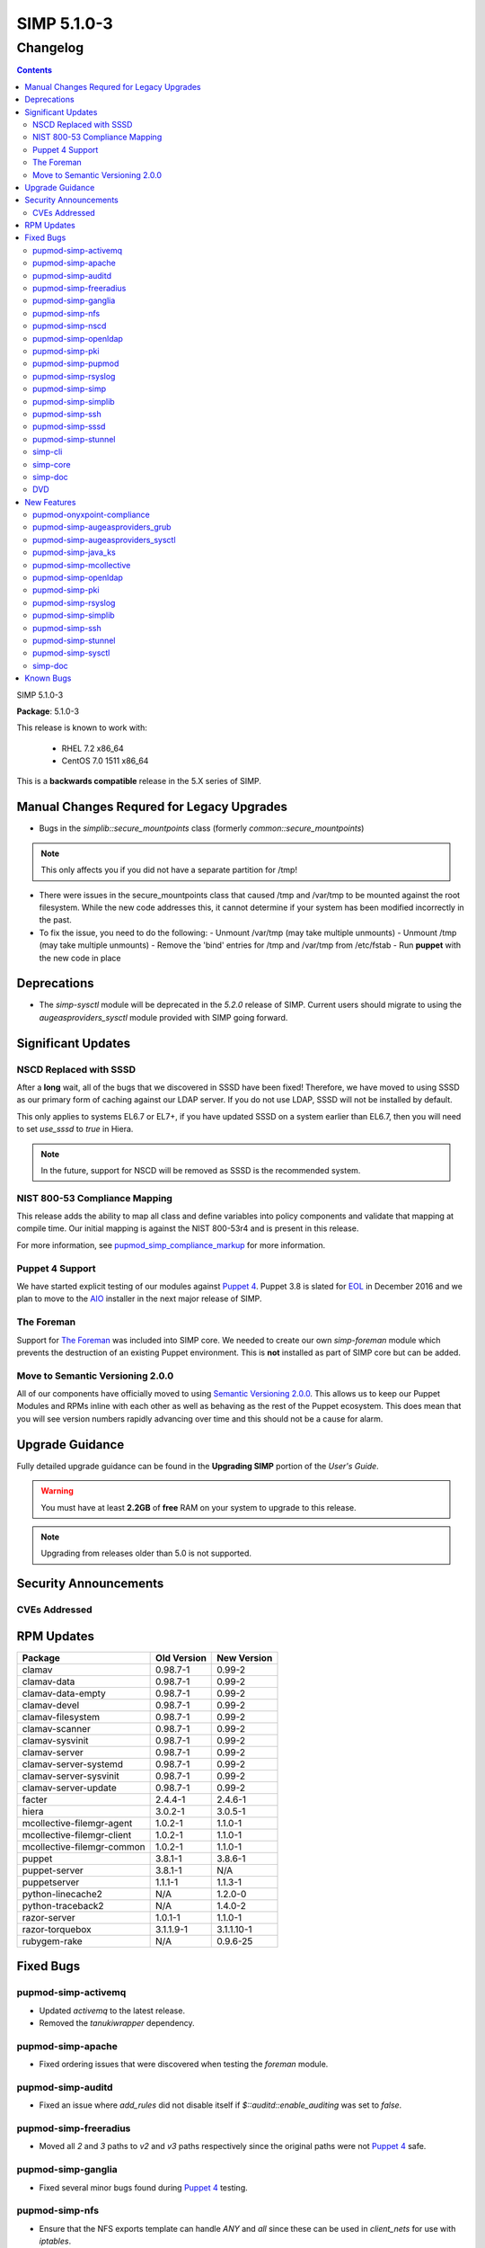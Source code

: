 SIMP 5.1.0-3
============

Changelog
---------

.. raw:: pdf

  PageBreak

.. contents::

.. raw:: pdf

  PageBreak

SIMP 5.1.0-3

**Package**: 5.1.0-3

This release is known to work with:

  * RHEL 7.2 x86_64
  * CentOS 7.0 1511 x86_64

This is a **backwards compatible** release in the 5.X series of SIMP.

Manual Changes Requred for Legacy Upgrades
^^^^^^^^^^^^^^^^^^^^^^^^^^^^^^^^^^^^^^^^^^

* Bugs in the `simplib::secure_mountpoints` class (formerly
  `common::secure_mountpoints`)

.. note::
    This only affects you if you did not have a separate partition for /tmp!

* There were issues in the secure_mountpoints class that caused /tmp and
  /var/tmp to be mounted against the root filesystem. While the new code
  addresses this, it cannot determine if your system has been modified
  incorrectly in the past.

* To fix the issue, you need to do the following:
  - Unmount /var/tmp (may take multiple unmounts)
  - Unmount /tmp (may take multiple unmounts)
  - Remove the 'bind' entries for /tmp and /var/tmp from /etc/fstab
  - Run **puppet** with the new code in place

Deprecations
^^^^^^^^^^^^

* The `simp-sysctl` module will be deprecated in the `5.2.0` release of SIMP.
  Current users should migrate to using the `augeasproviders_sysctl` module
  provided with SIMP going forward.

Significant Updates
^^^^^^^^^^^^^^^^^^^

NSCD Replaced with SSSD
"""""""""""""""""""""""

After a **long** wait, all of the bugs that we discovered in SSSD have been fixed!
Therefore, we have moved to using SSSD as our primary form of caching against
our LDAP server. If you do not use LDAP, SSSD will not be installed by default.

This only applies to systems EL6.7 or EL7+, if you have updated SSSD on a
system earlier than EL6.7, then you will need to set `use_sssd` to `true` in
Hiera.

.. NOTE::
  In the future, support for NSCD will be removed as SSSD is the recommended
  system.

NIST 800-53 Compliance Mapping
""""""""""""""""""""""""""""""

This release adds the ability to map all class and define variables into policy
components and validate that mapping at compile time. Our initial mapping is
against the NIST 800-53r4 and is present in this release.

For more information, see `pupmod_simp_compliance_markup`_ for more
information.

Puppet 4 Support
""""""""""""""""

We have started explicit testing of our modules against `Puppet 4`_. Puppet 3.8 is
slated for `EOL`_ in December 2016 and we plan to move to the `AIO`_ installer in the
next major release of SIMP.

The Foreman
"""""""""""

Support for `The Foreman`_ was included into SIMP core. We needed to create our
own `simp-foreman` module which prevents the destruction of an existing Puppet
environment. This is **not** installed as part of SIMP core but can be added.

Move to Semantic Versioning 2.0.0
"""""""""""""""""""""""""""""""""

All of our components have officially moved to using `Semantic Versioning 2.0.0`_.
This allows us to keep our Puppet Modules and RPMs inline with each other as
well as behaving as the rest of the Puppet ecosystem. This does mean that you
will see version numbers rapidly advancing over time and this should not be a
cause for alarm.

Upgrade Guidance
^^^^^^^^^^^^^^^^

Fully detailed upgrade guidance can be found in the **Upgrading SIMP** portion
of the *User's Guide*.

.. WARNING::
  You must have at least **2.2GB** of **free** RAM on your system to upgrade to
  this release.

.. NOTE::
  Upgrading from releases older than 5.0 is not supported.

Security Announcements
^^^^^^^^^^^^^^^^^^^^^^

CVEs Addressed
""""""""""""""

RPM Updates
^^^^^^^^^^^

+----------------------------+-------------+-------------+
| Package                    | Old Version | New Version |
+============================+=============+=============+
| clamav                     | 0.98.7-1    | 0.99-2      |
+----------------------------+-------------+-------------+
| clamav-data                | 0.98.7-1    | 0.99-2      |
+----------------------------+-------------+-------------+
| clamav-data-empty          | 0.98.7-1    | 0.99-2      |
+----------------------------+-------------+-------------+
| clamav-devel               | 0.98.7-1    | 0.99-2      |
+----------------------------+-------------+-------------+
| clamav-filesystem          | 0.98.7-1    | 0.99-2      |
+----------------------------+-------------+-------------+
| clamav-scanner             | 0.98.7-1    | 0.99-2      |
+----------------------------+-------------+-------------+
| clamav-sysvinit            | 0.98.7-1    | 0.99-2      |
+----------------------------+-------------+-------------+
| clamav-server              | 0.98.7-1    | 0.99-2      |
+----------------------------+-------------+-------------+
| clamav-server-systemd      | 0.98.7-1    | 0.99-2      |
+----------------------------+-------------+-------------+
| clamav-server-sysvinit     | 0.98.7-1    | 0.99-2      |
+----------------------------+-------------+-------------+
| clamav-server-update       | 0.98.7-1    | 0.99-2      |
+----------------------------+-------------+-------------+
| facter                     | 2.4.4-1     | 2.4.6-1     |
+----------------------------+-------------+-------------+
| hiera                      | 3.0.2-1     | 3.0.5-1     |
+----------------------------+-------------+-------------+
| mcollective-filemgr-agent  | 1.0.2-1     | 1.1.0-1     |
+----------------------------+-------------+-------------+
| mcollective-filemgr-client | 1.0.2-1     | 1.1.0-1     |
+----------------------------+-------------+-------------+
| mcollective-filemgr-common | 1.0.2-1     | 1.1.0-1     |
+----------------------------+-------------+-------------+
| puppet                     | 3.8.1-1     | 3.8.6-1     |
+----------------------------+-------------+-------------+
| puppet-server              | 3.8.1-1     | N/A         |
+----------------------------+-------------+-------------+
| puppetserver               | 1.1.1-1     | 1.1.3-1     |
+----------------------------+-------------+-------------+
| python-linecache2          | N/A         | 1.2.0-0     |
+----------------------------+-------------+-------------+
| python-traceback2          | N/A         | 1.4.0-2     |
+----------------------------+-------------+-------------+
| razor-server               | 1.0.1-1     | 1.1.0-1     |
+----------------------------+-------------+-------------+
| razor-torquebox            | 3.1.1.9-1   | 3.1.1.10-1  |
+----------------------------+-------------+-------------+
| rubygem-rake               | N/A         | 0.9.6-25    |
+----------------------------+-------------+-------------+

Fixed Bugs
^^^^^^^^^^

pupmod-simp-activemq
""""""""""""""""""""

* Updated `activemq` to the latest release.
* Removed the `tanukiwrapper` dependency.

pupmod-simp-apache
""""""""""""""""""

* Fixed ordering issues that were discovered when testing the `foreman` module.

pupmod-simp-auditd
""""""""""""""""""

* Fixed an issue where `add_rules` did not disable itself if
  `$::auditd::enable_auditing` was set to `false`.

pupmod-simp-freeradius
""""""""""""""""""""""

* Moved all `2` and `3` paths to `v2` and `v3` paths respectively since the
  original paths were not `Puppet 4`_ safe.

pupmod-simp-ganglia
"""""""""""""""""""

* Fixed several minor bugs found during `Puppet 4`_ testing.

pupmod-simp-nfs
"""""""""""""""

* Ensure that the NFS exports template can handle `ANY` and `all` since these
  can be used in `client_nets` for use with `iptables`.
* Added a temporary class `nfs::lvm2` to ensure that the `lvm2` package is
  updated to the latest version since the `nfs-utils` rpm requires it but has a
  `broken dependency`_.
* Fixed `Puppet 4`_ support.

pupmod-simp-nscd
""""""""""""""""

* Replaced remaining `lsb*` variables.
* Fixed a race condition between `service nscd restart` and
  `service nscd reload`

pupmod-simp-openldap
""""""""""""""""""""

* Fixed several ordering and variable issues discovered when testing for
  `Puppet 4`_
* Fixed numerous issues with nslcd
* Now copy the system certificates to `/etc/nslcd.d` for instances that wish to
  use their own certificates.

pupmod-simp-pki
"""""""""""""""

* Removed the `simip5.test.vm` key which was leftover testing garbage.

pupmod-simp-pupmod
""""""""""""""""""

* Fixed logic errors found when testing `Puppet 4`_
* Configuration changes now notify `Service['puppetmaster']` instead of the
  more efficient `Exec`. This prevents a race condition where the service is
  restarted and the Exec fires before the service has fully restarted.
* Fixed the `puppetserver_*` helper scripts that surfaced due to changes in the
  HTTP responses from the Puppet Server.
* Ensure that the `Service` configuration directory can be changed.

pupmod-simp-rsyslog
"""""""""""""""""""

* Fixed issues found during `Puppet 4`_ testing.

pupmod-simp-simp
""""""""""""""""

* Fixed numerous issues found when testing against `Puppet 4`_.
* Fixed the `nfs_server` default in the `home_client` class which had the
  potential to break automounting.

pupmod-simp-simplib
"""""""""""""""""""

* Confined all facts that break Puppet on Windows.
* Removed `simplib::os_bugfixes` because...it never worked anyway.
* Fixed the `ipv6_enabled` fact to not break if IPv6 is already disabled.
  - Thanks to `Klaas Demter`_ for this patch.
* Fixed issues with the `localusers` function where it was having issues when
  used with Ruby >= 1.9

pupmod-simp-ssh
"""""""""""""""

* Fixed issues with `Puppet 4`_ compilation
  - Thanks to `Carl Caum`_ from `Puppet Labs`_ for this fix.

pupmod-simp-sssd
""""""""""""""""

* Ensure that the `sssd` client libraries are installed even if you're not
  running the `sssd` daemon.
* Removed the erroneous `ldap_chpass_updates_last_change` variable and
  re-normalized the module on the `ldap_chpass_update_last_change` variable.

pupmod-simp-stunnel
"""""""""""""""""""

* Fixed ordering issues in the module.
* Removed the public and private PKI certificates from the chroot jail for
  better system security. This will not remove them on existing systems, it
  will simply not place them there on new installations.

simp-cli
""""""""

* Fixed a bug where pre-placed X.509 certificates would be removed when running
  `simp config`. Custom certificates can now be used out of the box.

simp-core
"""""""""

* Connections to the remote YUM server were disabled by default on the initial
  Puppet server. This prevents issues with bootstrap ordering when not
  installing via ISO.
* Fixed the `unpack_dvd` script to properly check for non-existent directories
  before unpacking the ISO images.
* Fixed a bug where the Hiera `use_ldap` variable was not effective due to
  openldap::pam being included in the Hiera class list.

simp-doc
""""""""

* Spelling errors were corrected.
* The PXE boot section was corrected.
* Directory paths were fixed throughout the document.
* The Security Conop tables were fixed.

DVD
"""
* Fixed a few typos in the `auto.cfg` file.

New Features
^^^^^^^^^^^^

pupmod-onyxpoint-compliance
"""""""""""""""""""""""""""

* The first cut of the compliance mapper module. Will be replaced by a SIMP
  native version in the next release.

pupmod-simp-augeasproviders_grub
""""""""""""""""""""""""""""""""

* Imported the latest version of the upstream `augeasproviders_grub` module.
* Added the ability to fully manage GRUB menu entries in both GRUB 2 and GRUB
  Legacy.

pupmod-simp-augeasproviders_sysctl
""""""""""""""""""""""""""""""""""

* Added the ability to fail silently in the case that a running sysctl item
  cannot be manipulated. This is important in cases such as NFS where the
  appropriate module may not be loaded until it is actually used for the first
  time.

pupmod-simp-java_ks
"""""""""""""""""""

* Updated the module to the latest upstream version to support FIPS mode.

pupmod-simp-mcollective
"""""""""""""""""""""""

* Updated the mcollective from the upstream `voxpupuli/puppet-mcollective`_
  module.
* Enabled `authorization plugin`_ support as a new default.

pupmod-simp-openldap
""""""""""""""""""""

* Fixed the `default.ldif` template to modify the password setting defaults.
  This will **not** affect a running LDAP server.
* Ensure that `use_simp_pki` is now treated as a global catalyst.
* Added support for using external (non-SIMP) certificates.

pupmod-simp-pki
"""""""""""""""

* Allow the PKI content source to be modified so that you have a choice of
  where to pull your certificates.
  - Thanks to `Carl Caum`_ from `Puppet Labs`_ for this patch.

pupmod-simp-rsyslog
"""""""""""""""""""

* Ensure that `use_simp_pki` is now treated as a global catalyst.
* Added support for using templates when sending to remote targets.
* Ensure that all module artifacts are now packaged with the RPM.

pupmod-simp-simplib
"""""""""""""""""""

* Added a `to_string()` function.
* Added a `to_integer()` function.
* Ensure that `use_simp_pki` is now treated as a global catalyst.

pupmod-simp-ssh
"""""""""""""""

* Ensure that `use_simp_pki` is now treated as a global catalyst.

pupmod-simp-stunnel
"""""""""""""""""""

* Ensure that `use_simp_pki` is now treated as a global catalyst.

pupmod-simp-sysctl
""""""""""""""""""

* Migrate to using `augeasproviders_sysctl` for all sysctl activities.
* This module will be deprecated in the next major release of SIMP.

simp-doc
""""""""

* The documentation on setting up redundant LDAP servers was updated.
* A section on using `The Foreman`_ with SIMP was added.

Known Bugs
^^^^^^^^^^

* If you are running libvirtd, when svckill runs it will always attempt to kill
  dnsmasq unless you are deliberately trying to run the dnsmasq service.  This
  does *not* actually kill the service but is, instead, an error of the startup
  script and causes no damage to your system.

.. _AIO: https://docs.puppetlabs.com/puppet/4.4/reference/whered_it_go.html
.. _Carl Caum: https://github.com/ccaum
.. _EOL: https://puppetlabs.com/misc/puppet-enterprise-lifecycle
.. _Klaas Demter: https://github.com/Klaas-
.. _Puppet Labs: https://puppetlabs.com/
.. _Semantic Versioning 2.0.0: http://semver.org/spec/v2.0.0.html
.. _The Foreman: http://theforeman.org/
.. _authorization plugin: https://github.com/puppetlabs/mcollective-actionpolicy-auth
.. _broken dependency: https://bugs.centos.org/view.php?id=10537
.. _pupmod_simp_compliance_markup: https://github.com/simp/pupmod-simp-compliance_markup
.. _puppet 4: https://docs.puppetlabs.com/puppet/4.4/reference/
.. _voxpupuli/puppet-mcollective: https://github.com/voxpupuli/puppet-mcollective
